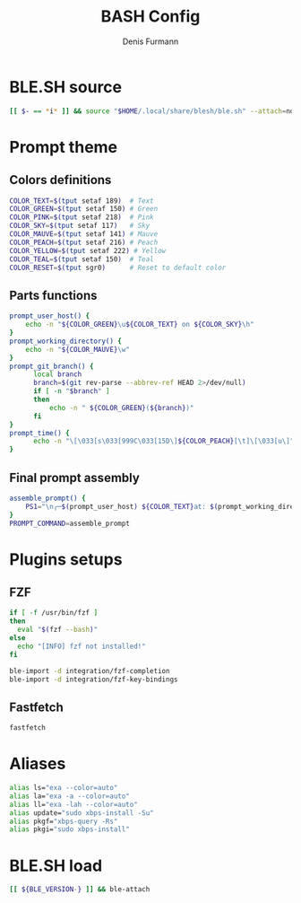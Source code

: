 #+TITLE: BASH Config
#+AUTHOR: Denis Furmann
#+DESCRIPTION: Literate config for Bash shell

* BLE.SH source
#+begin_src bash :tangle "~/.bashrc"
  [[ $- == *i* ]] && source "$HOME/.local/share/blesh/ble.sh" --attach=none
  
#+end_src
* Prompt theme
** Colors definitions
#+begin_src bash :tangle "~/.bashrc"
COLOR_TEXT=$(tput setaf 189)  # Text
COLOR_GREEN=$(tput setaf 150) # Green
COLOR_PINK=$(tput setaf 218)  # Pink
COLOR_SKY=$(tput setaf 117)   # Sky
COLOR_MAUVE=$(tput setaf 141) # Mauve
COLOR_PEACH=$(tput setaf 216) # Peach
COLOR_YELLOW=$(tput setaf 222) # Yellow
COLOR_TEAL=$(tput setaf 150)  # Teal
COLOR_RESET=$(tput sgr0)      # Reset to default color
#+end_src
** Parts functions
#+begin_src bash :tangle "~/.bashrc"
  prompt_user_host() {
      echo -n "${COLOR_GREEN}\u${COLOR_TEXT} on ${COLOR_SKY}\h"
  }
  prompt_working_directory() {
      echo -n "${COLOR_MAUVE}\w"
  }
  prompt_git_branch() {
        local branch
        branch=$(git rev-parse --abbrev-ref HEAD 2>/dev/null)
        if [ -n "$branch" ]
        then
            echo -n " ${COLOR_GREEN}(${branch})"
        fi
  }
  prompt_time() {
        echo -n "\[\033[s\033[999C\033[15D\]${COLOR_PEACH}[\t]\[\033[u\]"
  }
#+end_src
** Final prompt assembly
#+begin_src bash :tangle "~/.bashrc"
assemble_prompt() {
    PS1="\n╭─$(prompt_user_host) ${COLOR_TEXT}at: $(prompt_working_directory)$(prompt_git_branch)$(prompt_time)\n${COLOR_RESET}╰─ $ "
}
PROMPT_COMMAND=assemble_prompt

#+end_src
* Plugins setups
** FZF
#+begin_src bash :tangle "~/.bashrc"
if [ -f /usr/bin/fzf ]
then
  eval "$(fzf --bash)"
else
  echo "[INFO] fzf not installed!"
fi
#+end_src

#+begin_src bash :tangle "~/.blerc"
ble-import -d integration/fzf-completion
ble-import -d integration/fzf-key-bindings
#+end_src
** Fastfetch
#+begin_src bash :tangle "~/.bashrc" 
  fastfetch
#+end_src
* Aliases
#+begin_src bash :tangle "~/.bashrc"
alias ls="exa --color=auto"
alias la="exa -a --color=auto"
alias ll="exa -lah --color=auto"
alias update="sudo xbps-install -Su"
alias pkgf="xbps-query -Rs"
alias pkgi="sudo xbps-install"
#+end_src
* BLE.SH load
#+begin_src bash :tangle "~/.bashrc"
   [[ ${BLE_VERSION-} ]] && ble-attach
#+end_src

